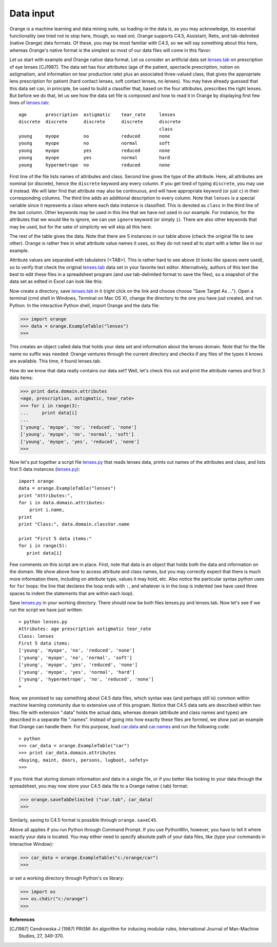 Data input
==========

.. _lenses.tab: code/lenses.tab
.. _lenses.py: code/lenses.py

.. index:: data input

Orange is a machine learning and data mining suite, so
loading-in the data is, as you may acknowledge, its essential
functionality (we tried not to stop here, though, so read on).
Orange supports C4.5, Assistant, Retis, and tab-delimited (native
Orange) data formats. Of these, you may be most familiar with C4.5,
so we will say something about this here, whereas Orange's
native format is the simplest so most of our data files will come
in this flavor.

Let us start with example and Orange native data format. Let us
consider an artificial data set `lenses.tab`_ on prescription of eye
lenses [CJ1987]. The data set has four attributes (age of the patient,
spectacle prescription, notion on astigmatism, and information on tear
production rate) plus an associated three-valued class, that gives the
appropriate lens prescription for patient (hard contact lenses, soft
contact lenses, no lenses). You may have already guessed that this
data set can, in principle, be used to build a classifier that, based
on the four attributes, prescribes the right lenses. But before we do
that, let us see how the data set file is composed and how to read it
in Orange by displaying first few lines of `lenses.tab`_::

   age       prescription  astigmatic    tear_rate     lenses
   discrete  discrete      discrete      discrete      discrete 
                                                       class
   young     myope         no            reduced       none
   young     myope         no            normal        soft
   young     myope         yes           reduced       none
   young     myope         yes           normal        hard
   young     hypermetrope  no            reduced       none

First line of the file lists names of attributes and class.
Second line gives the type of the attribute. Here, all attributes
are nominal (or discrete), hence the ``discrete`` keyword
any every column. If you get tired of typing
``discrete``, you may use ``d`` instead. We
will later find that attribute may also be continuous, and will
have appropriate keyword (or just ``c``) in their
corresponding columns. The third line adds an additional
description to every column. Note that ``lenses`` is a
special variable since it represents a class where each data
instance is classified. This is denoted as ``class`` in
the third line of the last column. Other keywords may be used in
this line that we have not used in our example. For instance, for
the attributes that we would like to ignore, we can use
``ignore`` keyword (or simply ``i``). There are
also other keywords that may be used, but for the sake of
simplicity we will skip all this here.

The rest of the table gives the data. Note that there are 5
instances in our table above (check the original file to see
other). Orange is rather free in what attribute value names it
uses, so they do not need all to start with a letter like in our
example.

Attribute values are separated with tabulators (<TAB>).  This is
rather hard to see above (it looks like spaces were used), so to
verify that check the original `lenses.tab`_ data set in
your favorite text editor.  Alternatively, authors of this text like
best to edit these files in a spreadsheet program (and use
tab-delimited format to save the files), so a snapshot of the data set
as edited in Excel can look like this:

.. image:: excel.*
   :alt: Data in Excel

Now create a directory, save `lenses.tab`_ in
it (right click on the link and choose choose "Save Target As
..."). Open a terminal (cmd shell in Windows, Terminal on Mac OS X),
change the directory to the one you have just created, and run
Python. In the interactive Python shell, import Orange and the data
file:

>>> import orange
>>> data = orange.ExampleTable("lenses")
>>>

This creates an object called data that holds your data set and
information about the lenses domain. Note that for the file name no
suffix was needed: Orange ventures through the current directory
and checks if any files of the types it knows are available. This
time, it found lenses.tab.

How do we know that data really contains our data set? Well,
let's check this out and print the attribute names and first
3 data items:

>>> print data.domain.attributes
<age, prescription, astigmatic, tear_rate>
>>> for i in range(3):
... 	print data[i]
... 	
['young', 'myope', 'no', 'reduced', 'none']
['young', 'myope', 'no', 'normal', 'soft']
['young', 'myope', 'yes', 'reduced', 'none']
>>>

Now let's put together a script file `lenses.py`_ that
reads lenses data, prints out names of the attributes and class, and
lists first 5 data instances (`lenses.py`_)::

   import orange
   data = orange.ExampleTable("lenses")
   print "Attributes:",
   for i in data.domain.attributes:
       print i.name,
   print
   print "Class:", data.domain.classVar.name
   
   print "First 5 data items:"
   for i in range(5):
      print data[i]

Few comments on this script are in place. First, note that data
is an object that holds both the data and information on the
domain. We show above how to access attribute and class names, but
you may correctly expect that there is much more information there,
including on attribute type, values it may hold, etc. Also notice
the particular syntax python uses for ``for`` loops: the
line that declares the loop ends with ``:``, and whatever
is in the loop is indented (we have used three spaces to indent the
statements that are within each loop).

Save `lenses.py`_ in your working directory. There
should now be both files lenses.py and lenses.tab. Now let's see if we
run the script we have just written::

   > python lenses.py
   Attributes: age prescription astigmatic tear_rate
   Class: lenses
   First 5 data items:
   ['young', 'myope', 'no', 'reduced', 'none']
   ['young', 'myope', 'no', 'normal', 'soft']
   ['young', 'myope', 'yes', 'reduced', 'none']
   ['young', 'myope', 'yes', 'normal', 'hard']
   ['young', 'hypermetrope', 'no', 'reduced', 'none']
   >

Now, we promised to say something about C4.5 data files, which syntax
was (and perhaps still is) common within machine learning community
due to extensive use of this program. Notice that C4.5 data sets are
described within two files: file with extension ".data" holds the
actual data, whereas domain (attribute and class names and types) are
described in a separate file ".names".  Instead of going into how
exactly these files are formed, we show just an example that Orange
can handle them. For this purpose, load `car.data <car.data>`_ and
`car.names <car.names>`_ and run the following code::

   > python
   >>> car_data = orange.ExampleTable("car")
   >>> print car_data.domain.attributes
   <buying, maint, doors, persons, lugboot, safety>
   >>>

If you think that storing domain information and data in a single
file, or if you better like looking to your data through the
spreadsheet, you may now store your C4.5 data file to a Orange native
(.tab) format:

>>> orange.saveTabDelimited ("car.tab", car_data)
>>>

Similarly, saving to C4.5 format is possible through ``orange.saveC45``.

Above all applies if you run Python through Command Prompt. If you use
PythonWin, however, you have to tell it where exactly your data is
located. You may either need to specify absolute path of your data
files, like (type your commands in Interactive Window):

>>> car_data = orange.ExampleTable("c:/orange/car")
>>>

or set a working directory through Python's os library:

>>> import os
>>> os.chdir("c:/orange")
>>>

**References**

.. [CJ1987] Cendrowska J (1987) PRISM: An algorithm for inducing modular rules,
   International Journal of Man-Machine Studies, 27, 349-370.
